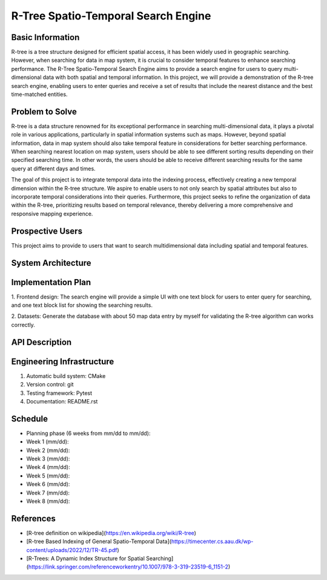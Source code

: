 =================
R-Tree Spatio-Temporal Search Engine
=================

.. This is a template to specify what your project is and the execution plan.  You
.. will find it is difficult to plan for things that you are not sure about.  Do
.. your best.

.. note::

..   You are encouraged to use this plain-text `reStructuredText
..   <https://docutils.sourceforge.io/rst.html>`__ format.  :download:`Download
..   this file. <project_template.rst>`

.. Please do give your project a name that clearly states the subject and is short
.. enough for people to remember.

.. Additional documents or files may be used.  They should be added in the
.. repository.

Basic Information
=================

.. Create a GitHub repository to host your project and add the URL here.  The
.. GitHub repository has an 'About' field, in which you are encouraged to write a
.. simple statement (preferably one sentence) to introduce the project.

R-tree is a tree structure designed for efficient spatial access, it has been widely used in geographic 
searching. However, when searching for data in map system, it is crucial to consider temporal features to enhance searching performance.
The R-Tree Spatio-Temporal Search Engine aims to provide a search engine for users to query multi-dimensional data with both 
spatial and temporal information. In this project, we will provide a demonstration of the R-tree search engine, enabling users to enter 
queries and receive a set of results that include the nearest distance and the best time-matched entities.


Problem to Solve
================

.. Describe the problem or the set of problems you want to solve.  Include
.. necessary background information without making it lengthy.

.. Some points may help you organize the problem description:

.. 1. The field or industry of the problem.
.. 2. The physics and/or the mathematics behind the problem.
.. 3. The algorithm or numerical method that should be applied for solving the
..    problem.

R-tree is a data structure renowned for its exceptional performance in searching multi-dimensional data, 
it plays a pivotal role in various applications, particularly in spatial information systems 
such as maps. However, beyond spatial information, data in map system should also take temporal 
feature in considerations for better searching performance. When searching nearest location on map system,
users should be able to see different sorting results depending on their specified searching time. 
In other words, the users should be able to receive different searching results for the same query at different days and times.

The goal of this project is to integrate temporal data into the indexing process, 
effectively creating a new temporal dimension within the R-tree structure. We aspire to enable users to not only search 
by spatial attributes but also to incorporate temporal considerations into their queries. Furthermore, this project seeks 
to refine the organization of data within the R-tree, prioritizing results based on temporal relevance, thereby delivering 
a more comprehensive and responsive mapping experience.



Prospective Users
=================

.. Describe the users of your software and how they will use it.  It is OK to
.. combine this section with the previous one (`Problem to solve`_).

This project aims to provide to users that want to search multidimensional data including spatial and temporal features.

System Architecture
===================

.. Analyze how your system takes input, produces results, provide interface, and
.. performs any other operations.  Describe the system's work flow.  You may
.. consider to use a flow chart but it is not required.  Specify the constraints
.. assumed in your system.  Describe the modularization of the system.

Implementation Plan
===================

1. Frontend design:
The search engine will provide a simple UI with one text block for users to enter query for searching, 
and one text block list for showing the searching results.

2. Datasets:
Generate the database with about 50 map data entry by myself for validating the R-tree algorithm can works correctly. 


API Description
===============

.. Show how your system can be programmed.  You are supposed to implement the
.. system using both C++ and Python.  Describe how a user writes a script in the
.. system.

Engineering Infrastructure
==========================

.. Describe how you plan to put together the engineering system:

.. 1. Automatic build system and how to build your program
.. 2. Version control (show how you will use it)
.. 3. Testing framework
.. 4. Documentation

.. Some of the above information should be included in the documentation in your
.. software.

.. You may use continuous integration, but it is not required.  If you use it,
.. describe how it works in your code development.

1. Automatic build system: CMake
2. Version control: git
3. Testing framework: Pytest
4. Documentation: README.rst

Schedule
========

.. Itemize the work to do and list them in a timeline.  Estimate the efforts of
.. each item before the project starts.

.. The schedule is expected to be adjusted during the development.  A schedule to
.. accurately predict everything in the development is impossible and unnecessary.
.. But the initial estimate is important, for the baseline becomes concrete when
.. we adjust the plan.

.. To start, you can list the to-do items on a weekly basis and assume the
.. development of the project takes 8 weeks:

* Planning phase (6 weeks from mm/dd to mm/dd):
* Week 1 (mm/dd):
* Week 2 (mm/dd):
* Week 3 (mm/dd):
* Week 4 (mm/dd):
* Week 5 (mm/dd):
* Week 6 (mm/dd):
* Week 7 (mm/dd):
* Week 8 (mm/dd):

References
==========
.. List the external references for the information provided in the proposal.
- [R-tree definition on wikipedia](https://en.wikipedia.org/wiki/R-tree)
- [R-tree Based Indexing of General Spatio-Temporal Data](https://timecenter.cs.aau.dk/wp-content/uploads/2022/12/TR-45.pdf)
- [R-Trees: A Dynamic Index Structure for Spatial Searching](https://link.springer.com/referenceworkentry/10.1007/978-3-319-23519-6_1151-2)

